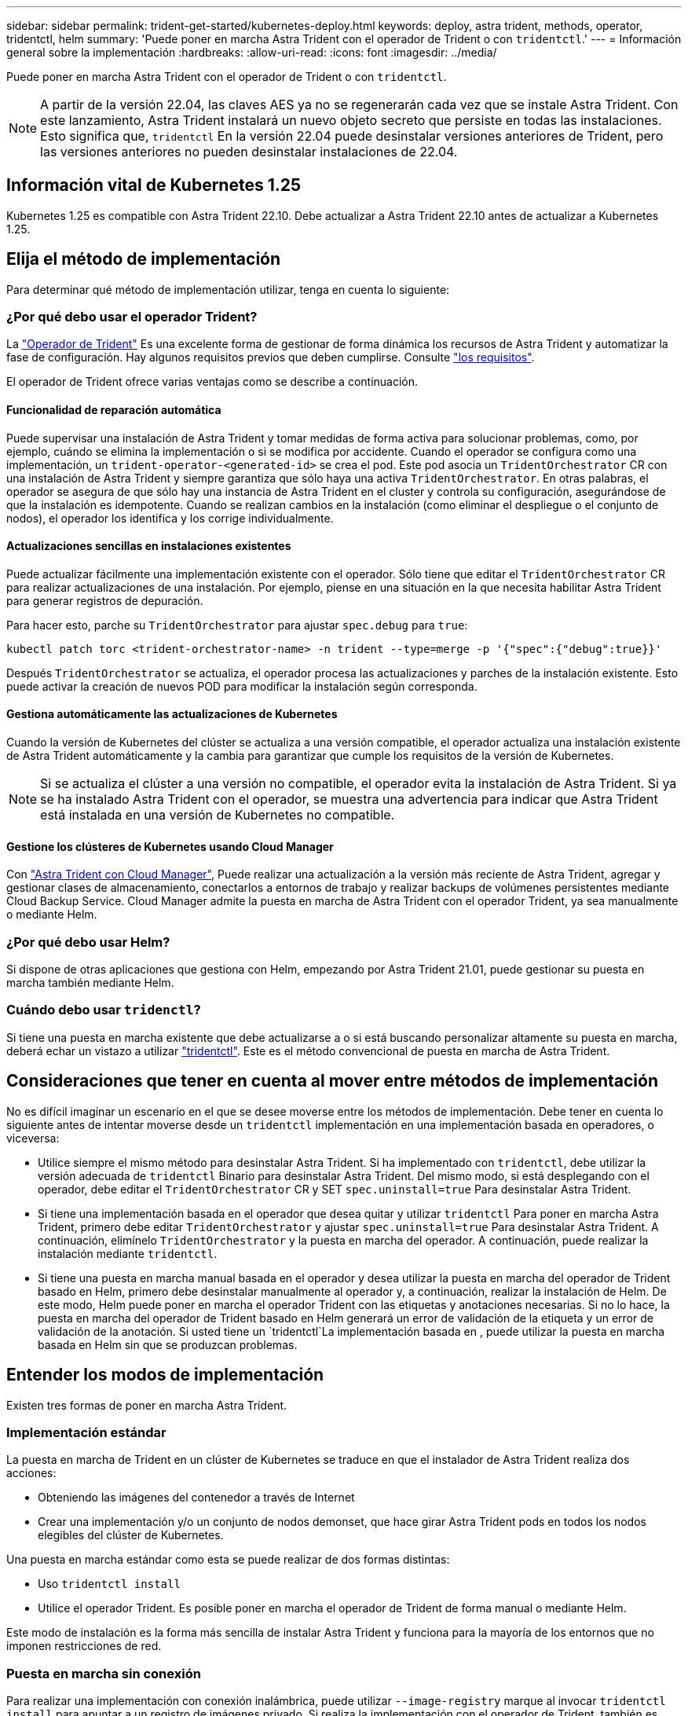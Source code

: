 ---
sidebar: sidebar 
permalink: trident-get-started/kubernetes-deploy.html 
keywords: deploy, astra trident, methods, operator, tridentctl, helm 
summary: 'Puede poner en marcha Astra Trident con el operador de Trident o con `tridentctl`.' 
---
= Información general sobre la implementación
:hardbreaks:
:allow-uri-read: 
:icons: font
:imagesdir: ../media/


Puede poner en marcha Astra Trident con el operador de Trident o con `tridentctl`.


NOTE: A partir de la versión 22.04, las claves AES ya no se regenerarán cada vez que se instale Astra Trident. Con este lanzamiento, Astra Trident instalará un nuevo objeto secreto que persiste en todas las instalaciones. Esto significa que, `tridentctl` En la versión 22.04 puede desinstalar versiones anteriores de Trident, pero las versiones anteriores no pueden desinstalar instalaciones de 22.04.



== Información vital de Kubernetes 1.25

Kubernetes 1.25 es compatible con Astra Trident 22.10. Debe actualizar a Astra Trident 22.10 antes de actualizar a Kubernetes 1.25.



== Elija el método de implementación

Para determinar qué método de implementación utilizar, tenga en cuenta lo siguiente:



=== ¿Por qué debo usar el operador Trident?

La link:kubernetes-deploy-operator.html["Operador de Trident"^] Es una excelente forma de gestionar de forma dinámica los recursos de Astra Trident y automatizar la fase de configuración. Hay algunos requisitos previos que deben cumplirse. Consulte link:requirements.html["los requisitos"^].

El operador de Trident ofrece varias ventajas como se describe a continuación.



==== Funcionalidad de reparación automática

Puede supervisar una instalación de Astra Trident y tomar medidas de forma activa para solucionar problemas, como, por ejemplo, cuándo se elimina la implementación o si se modifica por accidente. Cuando el operador se configura como una implementación, un `trident-operator-<generated-id>` se crea el pod. Este pod asocia un `TridentOrchestrator` CR con una instalación de Astra Trident y siempre garantiza que sólo haya una activa `TridentOrchestrator`. En otras palabras, el operador se asegura de que sólo hay una instancia de Astra Trident en el cluster y controla su configuración, asegurándose de que la instalación es idempotente. Cuando se realizan cambios en la instalación (como eliminar el despliegue o el conjunto de nodos), el operador los identifica y los corrige individualmente.



==== Actualizaciones sencillas en instalaciones existentes

Puede actualizar fácilmente una implementación existente con el operador. Sólo tiene que editar el `TridentOrchestrator` CR para realizar actualizaciones de una instalación. Por ejemplo, piense en una situación en la que necesita habilitar Astra Trident para generar registros de depuración.

Para hacer esto, parche su `TridentOrchestrator` para ajustar `spec.debug` para `true`:

[listing]
----
kubectl patch torc <trident-orchestrator-name> -n trident --type=merge -p '{"spec":{"debug":true}}'
----
Después `TridentOrchestrator` se actualiza, el operador procesa las actualizaciones y parches de la instalación existente. Esto puede activar la creación de nuevos POD para modificar la instalación según corresponda.



==== Gestiona automáticamente las actualizaciones de Kubernetes

Cuando la versión de Kubernetes del clúster se actualiza a una versión compatible, el operador actualiza una instalación existente de Astra Trident automáticamente y la cambia para garantizar que cumple los requisitos de la versión de Kubernetes.


NOTE: Si se actualiza el clúster a una versión no compatible, el operador evita la instalación de Astra Trident. Si ya se ha instalado Astra Trident con el operador, se muestra una advertencia para indicar que Astra Trident está instalada en una versión de Kubernetes no compatible.



==== Gestione los clústeres de Kubernetes usando Cloud Manager

Con link:https://docs.netapp.com/us-en/cloud-manager-kubernetes/concept-kubernetes.html["Astra Trident con Cloud Manager"^], Puede realizar una actualización a la versión más reciente de Astra Trident, agregar y gestionar clases de almacenamiento, conectarlos a entornos de trabajo y realizar backups de volúmenes persistentes mediante Cloud Backup Service. Cloud Manager admite la puesta en marcha de Astra Trident con el operador Trident, ya sea manualmente o mediante Helm.



=== ¿Por qué debo usar Helm?

Si dispone de otras aplicaciones que gestiona con Helm, empezando por Astra Trident 21.01, puede gestionar su puesta en marcha también mediante Helm.



=== Cuándo debo usar `tridenctl`?

Si tiene una puesta en marcha existente que debe actualizarse a o si está buscando personalizar altamente su puesta en marcha, deberá echar un vistazo a utilizar link:kubernetes-deploy-tridentctl.html["tridentctl"^]. Este es el método convencional de puesta en marcha de Astra Trident.



== Consideraciones que tener en cuenta al mover entre métodos de implementación

No es difícil imaginar un escenario en el que se desee moverse entre los métodos de implementación. Debe tener en cuenta lo siguiente antes de intentar moverse desde un `tridentctl` implementación en una implementación basada en operadores, o viceversa:

* Utilice siempre el mismo método para desinstalar Astra Trident. Si ha implementado con `tridentctl`, debe utilizar la versión adecuada de `tridentctl` Binario para desinstalar Astra Trident. Del mismo modo, si está desplegando con el operador, debe editar el `TridentOrchestrator` CR y SET `spec.uninstall=true` Para desinstalar Astra Trident.
* Si tiene una implementación basada en el operador que desea quitar y utilizar `tridentctl` Para poner en marcha Astra Trident, primero debe editar `TridentOrchestrator` y ajustar `spec.uninstall=true` Para desinstalar Astra Trident. A continuación, elimínelo `TridentOrchestrator` y la puesta en marcha del operador. A continuación, puede realizar la instalación mediante `tridentctl`.
* Si tiene una puesta en marcha manual basada en el operador y desea utilizar la puesta en marcha del operador de Trident basado en Helm, primero debe desinstalar manualmente al operador y, a continuación, realizar la instalación de Helm. De este modo, Helm puede poner en marcha el operador Trident con las etiquetas y anotaciones necesarias. Si no lo hace, la puesta en marcha del operador de Trident basado en Helm generará un error de validación de la etiqueta y un error de validación de la anotación. Si usted tiene un `tridentctl`La implementación basada en , puede utilizar la puesta en marcha basada en Helm sin que se produzcan problemas.




== Entender los modos de implementación

Existen tres formas de poner en marcha Astra Trident.



=== Implementación estándar

La puesta en marcha de Trident en un clúster de Kubernetes se traduce en que el instalador de Astra Trident realiza dos acciones:

* Obteniendo las imágenes del contenedor a través de Internet
* Crear una implementación y/o un conjunto de nodos demonset, que hace girar Astra Trident pods en todos los nodos elegibles del clúster de Kubernetes.


Una puesta en marcha estándar como esta se puede realizar de dos formas distintas:

* Uso `tridentctl install`
* Utilice el operador Trident. Es posible poner en marcha el operador de Trident de forma manual o mediante Helm.


Este modo de instalación es la forma más sencilla de instalar Astra Trident y funciona para la mayoría de los entornos que no imponen restricciones de red.



=== Puesta en marcha sin conexión

Para realizar una implementación con conexión inalámbrica, puede utilizar `--image-registry` marque al invocar `tridentctl install` para apuntar a un registro de imágenes privado. Si realiza la implementación con el operador de Trident, también es posible especificar otra opción `spec.imageRegistry` en la `TridentOrchestrator`. Este registro debe contener la https://hub.docker.com/r/netapp/trident/["Imagen de Trident"^], la https://hub.docker.com/r/netapp/trident-autosupport/["Imagen de Trident AutoSupport"^], Y las imágenes del sidecar CSI según lo requiera su versión Kubernetes.

Para personalizar su puesta en marcha, puede usar `tridentctl` Para generar los manifiestos para los recursos de Trident. Esto incluye la implementación, el conjunto demoníaco, la cuenta de servicio y el rol de clúster que crea Astra Trident como parte de su instalación.

Consulte estos enlaces para obtener más información sobre cómo personalizar la implementación:

* link:kubernetes-customize-deploy.html["Personalice la implementación basada en operador"^]
* 



IMPORTANT: Si está utilizando un repositorio de imágenes privado, debe agregar `/sig-storage` Al final de la dirección URL del registro privado. Cuando se utiliza un registro privado para `tridentctl` implementación, debe usar `--trident-image` y.. `--autosupport-image` en conjunto con `--image-registry`. Si va a poner en marcha Astra Trident con el operador Trident, asegúrese de que orchestrator CR incluya `tridentImage` y.. `autosupportImage` en los parámetros de instalación.



=== Puesta en marcha remota

Aquí encontrará una descripción de alto nivel del proceso de implementación remota:

* Despliegue la versión adecuada de `kubectl` En la máquina remota desde la que desea poner en marcha Astra Trident.
* Copie los archivos de configuración del clúster de Kubernetes y establezca el `KUBECONFIG` variable de entorno en el equipo remoto.
* Inicie un `kubectl get nodes` Comando para verificar que puede conectarse al clúster de Kubernetes necesario.
* Complete la implementación desde la máquina remota mediante los pasos de instalación estándar.




== Otras opciones de configuración conocidas

Al instalar Astra Trident en productos de la cartera tanzu de VMware:

* El clúster debe admitir cargas de trabajo con privilegios.
* La `--kubelet-dir` el indicador se debe establecer en la ubicación del directorio kubelet. De forma predeterminada, esta es `/var/vcap/data/kubelet`.
+
Especificación de la ubicación del kubelet mediante `--kubelet-dir` Sabe que funciona para el operador, Helm y. `tridentctl` implementaciones.


